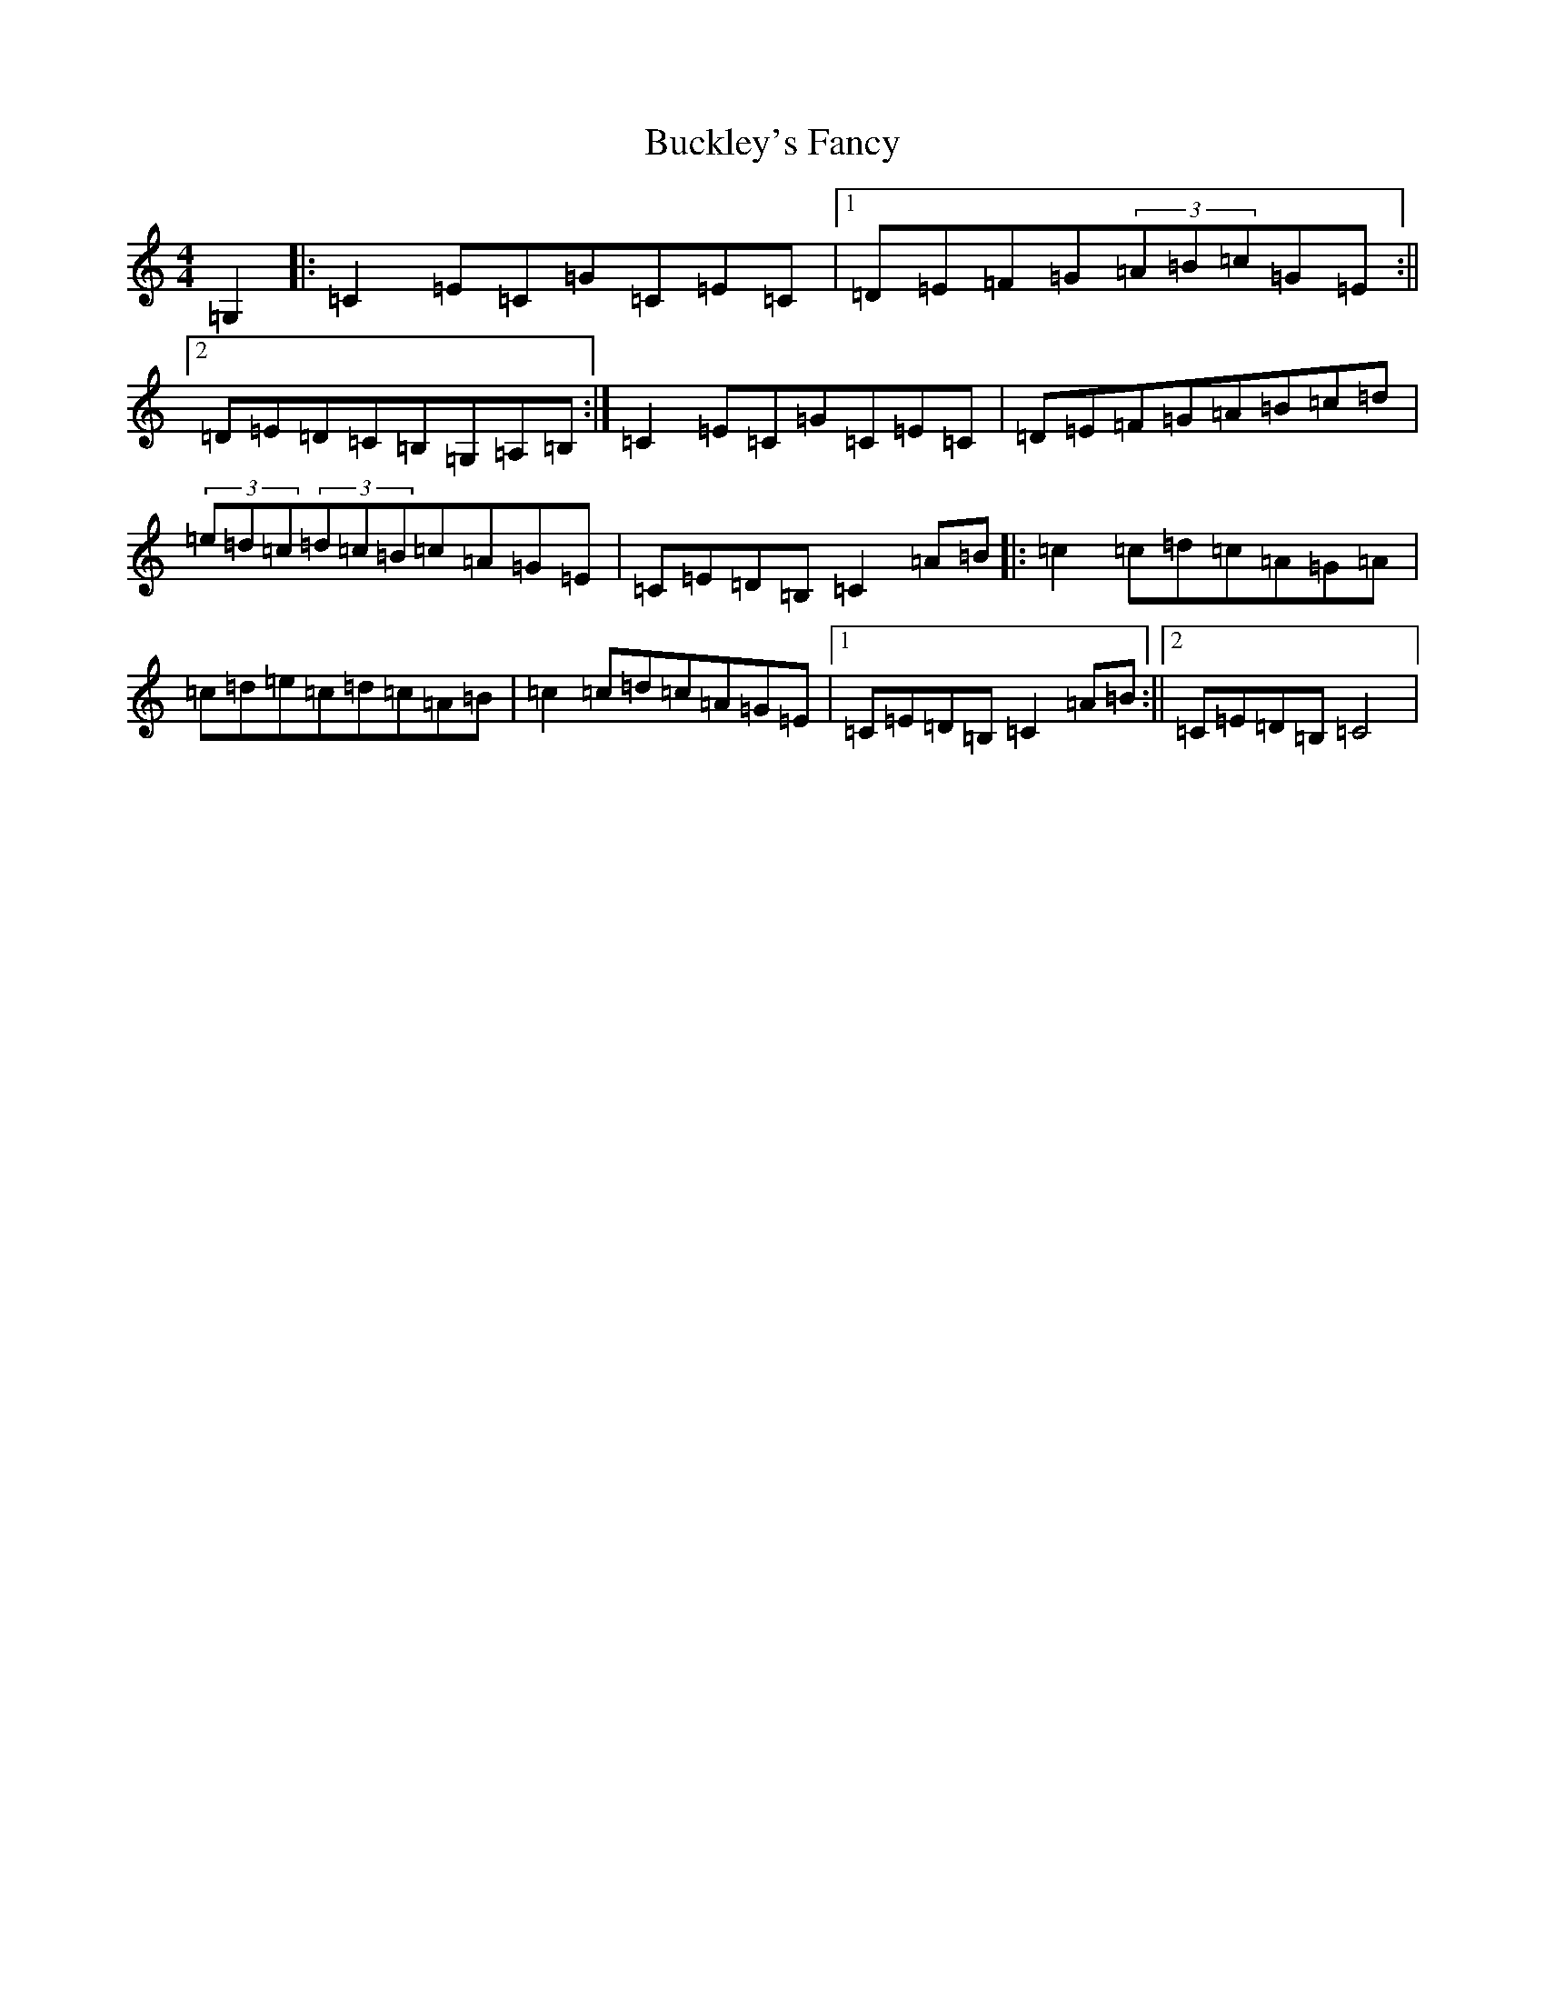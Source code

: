 X: 2778
T: Buckley's Fancy
S: https://thesession.org/tunes/969#setting969
R: reel
M:4/4
L:1/8
K: C Major
=G,2|:=C2=E=C=G=C=E=C|1=D=E=F=G(3=A=B=c=G=E:||2=D=E=D=C=B,=G,=A,=B,:|=C2=E=C=G=C=E=C|=D=E=F=G=A=B=c=d|(3=e=d=c(3=d=c=B=c=A=G=E|=C=E=D=B,=C2=A=B|:=c2=c=d=c=A=G=A|=c=d=e=c=d=c=A=B|=c2=c=d=c=A=G=E|1=C=E=D=B,=C2=A=B:||2=C=E=D=B,=C4|
